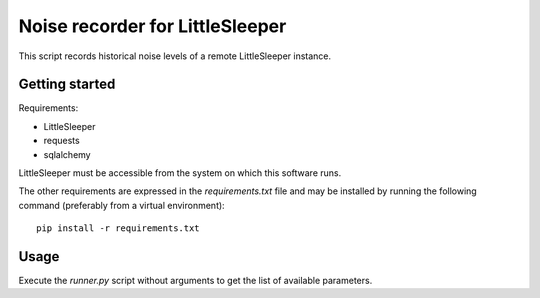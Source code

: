 ================================
Noise recorder for LittleSleeper
================================

This script records historical noise levels of a remote LittleSleeper instance.

Getting started
===============

Requirements:

* LittleSleeper
* requests
* sqlalchemy

LittleSleeper must be accessible from the system on which this software runs.

The other requirements are expressed in the `requirements.txt` file and may be
installed by running the following command (preferably from a virtual
environment)::

    pip install -r requirements.txt

Usage
=====

Execute the `runner.py` script without arguments to get the list of available parameters.

